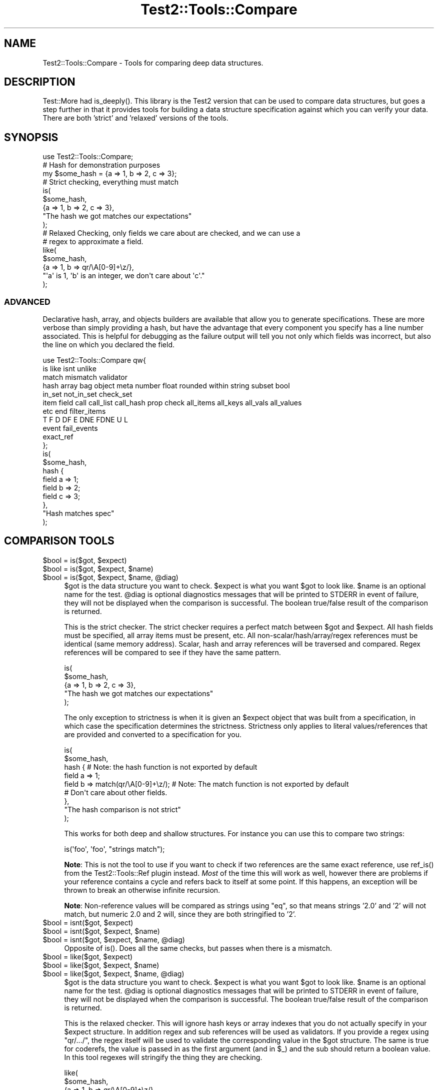 .\" -*- mode: troff; coding: utf-8 -*-
.\" Automatically generated by Pod::Man 5.01 (Pod::Simple 3.43)
.\"
.\" Standard preamble:
.\" ========================================================================
.de Sp \" Vertical space (when we can't use .PP)
.if t .sp .5v
.if n .sp
..
.de Vb \" Begin verbatim text
.ft CW
.nf
.ne \\$1
..
.de Ve \" End verbatim text
.ft R
.fi
..
.\" \*(C` and \*(C' are quotes in nroff, nothing in troff, for use with C<>.
.ie n \{\
.    ds C` ""
.    ds C' ""
'br\}
.el\{\
.    ds C`
.    ds C'
'br\}
.\"
.\" Escape single quotes in literal strings from groff's Unicode transform.
.ie \n(.g .ds Aq \(aq
.el       .ds Aq '
.\"
.\" If the F register is >0, we'll generate index entries on stderr for
.\" titles (.TH), headers (.SH), subsections (.SS), items (.Ip), and index
.\" entries marked with X<> in POD.  Of course, you'll have to process the
.\" output yourself in some meaningful fashion.
.\"
.\" Avoid warning from groff about undefined register 'F'.
.de IX
..
.nr rF 0
.if \n(.g .if rF .nr rF 1
.if (\n(rF:(\n(.g==0)) \{\
.    if \nF \{\
.        de IX
.        tm Index:\\$1\t\\n%\t"\\$2"
..
.        if !\nF==2 \{\
.            nr % 0
.            nr F 2
.        \}
.    \}
.\}
.rr rF
.\" ========================================================================
.\"
.IX Title "Test2::Tools::Compare 3pm"
.TH Test2::Tools::Compare 3pm 2025-01-22 "perl v5.38.2" "User Contributed Perl Documentation"
.\" For nroff, turn off justification.  Always turn off hyphenation; it makes
.\" way too many mistakes in technical documents.
.if n .ad l
.nh
.SH NAME
Test2::Tools::Compare \- Tools for comparing deep data structures.
.SH DESCRIPTION
.IX Header "DESCRIPTION"
Test::More had \f(CWis_deeply()\fR. This library is the Test2 version that can
be used to compare data structures, but goes a step further in that it provides
tools for building a data structure specification against which you can verify
your data. There are both 'strict' and 'relaxed' versions of the tools.
.SH SYNOPSIS
.IX Header "SYNOPSIS"
.Vb 1
\&    use Test2::Tools::Compare;
\&
\&    # Hash for demonstration purposes
\&    my $some_hash = {a => 1, b => 2, c => 3};
\&
\&    # Strict checking, everything must match
\&    is(
\&        $some_hash,
\&        {a => 1, b => 2, c => 3},
\&        "The hash we got matches our expectations"
\&    );
\&
\&    # Relaxed Checking, only fields we care about are checked, and we can use a
\&    # regex to approximate a field.
\&    like(
\&        $some_hash,
\&        {a => 1, b => qr/\eA[0\-9]+\ez/},
\&        "\*(Aqa\*(Aq is 1, \*(Aqb\*(Aq is an integer, we don\*(Aqt care about \*(Aqc\*(Aq."
\&    );
.Ve
.SS ADVANCED
.IX Subsection "ADVANCED"
Declarative hash, array, and objects builders are available that allow you to
generate specifications. These are more verbose than simply providing a hash,
but have the advantage that every component you specify has a line number
associated. This is helpful for debugging as the failure output will tell you
not only which fields was incorrect, but also the line on which you declared
the field.
.PP
.Vb 11
\&    use Test2::Tools::Compare qw{
\&        is like isnt unlike
\&        match mismatch validator
\&        hash array bag object meta number float rounded within string subset bool
\&        in_set not_in_set check_set
\&        item field call call_list call_hash prop check all_items all_keys all_vals all_values
\&        etc end filter_items
\&        T F D DF E DNE FDNE U L
\&        event fail_events
\&        exact_ref
\&    };
\&
\&    is(
\&        $some_hash,
\&        hash {
\&            field a => 1;
\&            field b => 2;
\&            field c => 3;
\&        },
\&        "Hash matches spec"
\&    );
.Ve
.SH "COMPARISON TOOLS"
.IX Header "COMPARISON TOOLS"
.ie n .IP "$bool = is($got, $expect)" 4
.el .IP "\f(CW$bool\fR = is($got, \f(CW$expect\fR)" 4
.IX Item "$bool = is($got, $expect)"
.PD 0
.ie n .IP "$bool = is($got, $expect, $name)" 4
.el .IP "\f(CW$bool\fR = is($got, \f(CW$expect\fR, \f(CW$name\fR)" 4
.IX Item "$bool = is($got, $expect, $name)"
.ie n .IP "$bool = is($got, $expect, $name, @diag)" 4
.el .IP "\f(CW$bool\fR = is($got, \f(CW$expect\fR, \f(CW$name\fR, \f(CW@diag\fR)" 4
.IX Item "$bool = is($got, $expect, $name, @diag)"
.PD
\&\f(CW$got\fR is the data structure you want to check. \f(CW$expect\fR is what you want
\&\f(CW$got\fR to look like. \f(CW$name\fR is an optional name for the test. \f(CW@diag\fR is
optional diagnostics messages that will be printed to STDERR in event of
failure, they will not be displayed when the comparison is successful. The
boolean true/false result of the comparison is returned.
.Sp
This is the strict checker. The strict checker requires a perfect match between
\&\f(CW$got\fR and \f(CW$expect\fR. All hash fields must be specified, all array items must
be present, etc. All non\-scalar/hash/array/regex references must be identical
(same memory address). Scalar, hash and array references will be traversed and
compared. Regex references will be compared to see if they have the same
pattern.
.Sp
.Vb 5
\&    is(
\&        $some_hash,
\&        {a => 1, b => 2, c => 3},
\&        "The hash we got matches our expectations"
\&    );
.Ve
.Sp
The only exception to strictness is when it is given an \f(CW$expect\fR object that
was built from a specification, in which case the specification determines the
strictness. Strictness only applies to literal values/references that are
provided and converted to a specification for you.
.Sp
.Vb 9
\&    is(
\&        $some_hash,
\&        hash {    # Note: the hash function is not exported by default
\&            field a => 1;
\&            field b => match(qr/\eA[0\-9]+\ez/);    # Note: The match function is not exported by default
\&            # Don\*(Aqt care about other fields.
\&        },
\&        "The hash comparison is not strict"
\&    );
.Ve
.Sp
This works for both deep and shallow structures. For instance you can use this
to compare two strings:
.Sp
.Vb 1
\&    is(\*(Aqfoo\*(Aq, \*(Aqfoo\*(Aq, "strings match");
.Ve
.Sp
\&\fBNote\fR: This is not the tool to use if you want to check if two references are
the same exact reference, use \f(CWref_is()\fR from the
Test2::Tools::Ref plugin instead. \fIMost\fR of the time this will
work as well, however there are problems if your reference contains a cycle and
refers back to itself at some point. If this happens, an exception will be
thrown to break an otherwise infinite recursion.
.Sp
\&\fBNote\fR: Non-reference values will be compared as strings using \f(CW\*(C`eq\*(C'\fR, so that
means strings '2.0' and '2' will not match, but numeric 2.0 and 2 will, since
they are both stringified to '2'.
.ie n .IP "$bool = isnt($got, $expect)" 4
.el .IP "\f(CW$bool\fR = isnt($got, \f(CW$expect\fR)" 4
.IX Item "$bool = isnt($got, $expect)"
.PD 0
.ie n .IP "$bool = isnt($got, $expect, $name)" 4
.el .IP "\f(CW$bool\fR = isnt($got, \f(CW$expect\fR, \f(CW$name\fR)" 4
.IX Item "$bool = isnt($got, $expect, $name)"
.ie n .IP "$bool = isnt($got, $expect, $name, @diag)" 4
.el .IP "\f(CW$bool\fR = isnt($got, \f(CW$expect\fR, \f(CW$name\fR, \f(CW@diag\fR)" 4
.IX Item "$bool = isnt($got, $expect, $name, @diag)"
.PD
Opposite of \f(CWis()\fR. Does all the same checks, but passes when there is a
mismatch.
.ie n .IP "$bool = like($got, $expect)" 4
.el .IP "\f(CW$bool\fR = like($got, \f(CW$expect\fR)" 4
.IX Item "$bool = like($got, $expect)"
.PD 0
.ie n .IP "$bool = like($got, $expect, $name)" 4
.el .IP "\f(CW$bool\fR = like($got, \f(CW$expect\fR, \f(CW$name\fR)" 4
.IX Item "$bool = like($got, $expect, $name)"
.ie n .IP "$bool = like($got, $expect, $name, @diag)" 4
.el .IP "\f(CW$bool\fR = like($got, \f(CW$expect\fR, \f(CW$name\fR, \f(CW@diag\fR)" 4
.IX Item "$bool = like($got, $expect, $name, @diag)"
.PD
\&\f(CW$got\fR is the data structure you want to check. \f(CW$expect\fR is what you want
\&\f(CW$got\fR to look like. \f(CW$name\fR is an optional name for the test. \f(CW@diag\fR is
optional diagnostics messages that will be printed to STDERR in event of
failure, they will not be displayed when the comparison is successful. The
boolean true/false result of the comparison is returned.
.Sp
This is the relaxed checker. This will ignore hash keys or array indexes that
you do not actually specify in your \f(CW$expect\fR structure. In addition regex and
sub references will be used as validators. If you provide a regex using
\&\f(CW\*(C`qr/.../\*(C'\fR, the regex itself will be used to validate the corresponding value
in the \f(CW$got\fR structure. The same is true for coderefs, the value is passed in
as the first argument (and in \f(CW$_\fR) and the sub should return a boolean value.
In this tool regexes will stringify the thing they are checking.
.Sp
.Vb 5
\&    like(
\&        $some_hash,
\&        {a => 1, b => qr/\eA[0\-9]+\ez/},
\&        "\*(Aqa\*(Aq is 1, \*(Aqb\*(Aq is an integer, we don\*(Aqt care about other fields"
\&    );
.Ve
.Sp
This works for both deep and shallow structures. For instance you can use this
to compare two strings:
.Sp
.Vb 1
\&    like(\*(Aqfoo bar\*(Aq, qr/^foo/, "string matches the pattern");
.Ve
.ie n .IP "$bool = unlike($got, $expect)" 4
.el .IP "\f(CW$bool\fR = unlike($got, \f(CW$expect\fR)" 4
.IX Item "$bool = unlike($got, $expect)"
.PD 0
.ie n .IP "$bool = unlike($got, $expect, $name)" 4
.el .IP "\f(CW$bool\fR = unlike($got, \f(CW$expect\fR, \f(CW$name\fR)" 4
.IX Item "$bool = unlike($got, $expect, $name)"
.ie n .IP "$bool = unlike($got, $expect, $name, @diag)" 4
.el .IP "\f(CW$bool\fR = unlike($got, \f(CW$expect\fR, \f(CW$name\fR, \f(CW@diag\fR)" 4
.IX Item "$bool = unlike($got, $expect, $name, @diag)"
.PD
Opposite of \f(CWlike()\fR. Does all the same checks, but passes when there is a
mismatch.
.PP
The \f(CWis()\fR, \f(CWisnt()\fR, \f(CWlike()\fR, and \f(CWunlike()\fR functions can be made
to dump \f(CW$got\fR using Data::Dumper when tests fail by setting the
\&\f(CW\*(C`T2_AUTO_DUMP\*(C'\fR environment variable to "1". (Alternatively, \f(CW\*(C`T2_AUTO_DUMP\*(C'\fR
can be set to the name of a Perl module providing a compatible \f(CWDump()\fR
method.) The \f(CW\*(C`T2_AUTO_DEPARSE\*(C'\fR environment variable can be used to
enable Data::Dumper's deparsing of coderefs.
.SS "QUICK CHECKS"
.IX Subsection "QUICK CHECKS"
\&\fBNote: None of these are exported by default. You need to request them.\fR
.PP
Quick checks are a way to quickly generate a common value specification. These
can be used in structures passed into \f(CW\*(C`is\*(C'\fR and \f(CW\*(C`like\*(C'\fR through the \f(CW$expect\fR
argument.
.PP
Example:
.PP
.Vb 1
\&    is($foo, T(), \*(Aq$foo has a true value\*(Aq);
.Ve
.ie n .IP "$check = T()" 4
.el .IP "\f(CW$check\fR = T()" 4
.IX Item "$check = T()"
This verifies that the value in the corresponding \f(CW$got\fR structure is
true, any true value will do.
.Sp
.Vb 1
\&    is($foo, T(), \*(Aq$foo has a true value\*(Aq);
\&
\&    is(
\&        { a => \*(Aqxxx\*(Aq },
\&        { a => T() },
\&        "The \*(Aqa\*(Aq key is true"
\&    );
.Ve
.ie n .IP "$check = F()" 4
.el .IP "\f(CW$check\fR = F()" 4
.IX Item "$check = F()"
This verifies that the value in the corresponding \f(CW$got\fR structure is
false, any false value will do, \fBbut the value must exist\fR.
.Sp
.Vb 1
\&    is($foo, F(), \*(Aq$foo has a false value\*(Aq);
\&
\&    is(
\&        { a => 0 },
\&        { a => F() },
\&        "The \*(Aqa\*(Aq key is false"
\&    );
.Ve
.Sp
It is important to note that a nonexistent value does not count as false. This
check will generate a failing test result:
.Sp
.Vb 5
\&    is(
\&        { a => 1 },
\&        { a => 1, b => F() },
\&        "The \*(Aqb\*(Aq key is false"
\&    );
.Ve
.Sp
This will produce the following output:
.Sp
.Vb 8
\&    not ok 1 \- The b key is false
\&    # Failed test "The \*(Aqb\*(Aq key is false"
\&    # at some_file.t line 10.
\&    # +\-\-\-\-\-\-+\-\-\-\-\-\-\-\-\-\-\-\-\-\-\-\-\-\-+\-\-\-\-\-\-\-+\-\-\-\-\-\-\-\-\-+
\&    # | PATH | GOT              | OP    | CHECK   |
\&    # +\-\-\-\-\-\-+\-\-\-\-\-\-\-\-\-\-\-\-\-\-\-\-\-\-+\-\-\-\-\-\-\-+\-\-\-\-\-\-\-\-\-+
\&    # | {b}  | <DOES NOT EXIST> | FALSE | FALSE() |
\&    # +\-\-\-\-\-\-+\-\-\-\-\-\-\-\-\-\-\-\-\-\-\-\-\-\-+\-\-\-\-\-\-\-+\-\-\-\-\-\-\-\-\-+
.Ve
.Sp
In Perl, you can have behavior that is different for a missing key vs. a false
key, so it was decided not to count a completely absent value as false.
See the \f(CWDNE()\fR shortcut below for checking that a field is missing.
.Sp
If you want to check for false and/or DNE use the \f(CWFDNE()\fR check.
.ie n .IP "$check = D()" 4
.el .IP "\f(CW$check\fR = D()" 4
.IX Item "$check = D()"
This is to verify that the value in the \f(CW$got\fR structure is defined. Any value
other than \f(CW\*(C`undef\*(C'\fR will pass.
.Sp
This will pass:
.Sp
.Vb 1
\&    is(\*(Aqfoo\*(Aq, D(), \*(Aqfoo is defined\*(Aq);
.Ve
.Sp
This will fail:
.Sp
.Vb 1
\&    is(undef, D(), \*(Aqfoo is defined\*(Aq);
.Ve
.ie n .IP "$check = U()" 4
.el .IP "\f(CW$check\fR = U()" 4
.IX Item "$check = U()"
This is to verify that the value in the \f(CW$got\fR structure is undefined.
.Sp
This will pass:
.Sp
.Vb 1
\&    is(undef, U(), \*(Aqnot defined\*(Aq);
.Ve
.Sp
This will fail:
.Sp
.Vb 1
\&    is(\*(Aqfoo\*(Aq, U(), \*(Aqnot defined\*(Aq);
.Ve
.ie n .IP "$check = \fBDF()\fR" 4
.el .IP "\f(CW$check\fR = \fBDF()\fR" 4
.IX Item "$check = DF()"
This is to verify that the value in the \f(CW$got\fR structure is defined but false.
Any false value other than \f(CW\*(C`undef\*(C'\fR will pass.
.Sp
This will pass:
.Sp
.Vb 1
\&    is(0, DF(), \*(Aqfoo is defined but false\*(Aq);
.Ve
.Sp
These will fail:
.Sp
.Vb 2
\&    is(undef, DF(), \*(Aqfoo is defined but false\*(Aq);
\&    is(1, DF(), \*(Aqfoo is defined but false\*(Aq);
.Ve
.ie n .IP "$check = E()" 4
.el .IP "\f(CW$check\fR = E()" 4
.IX Item "$check = E()"
This can be used to check that a value exists. This is useful to check that an
array has more values, or to check that a key exists in a hash, even if the
value is undefined.
.Sp
These pass:
.Sp
.Vb 2
\&    is([\*(Aqa\*(Aq, \*(Aqb\*(Aq, undef], [\*(Aqa\*(Aq, \*(Aqb\*(Aq, E()], "There is a third item in the array");
\&    is({a => 1, b => 2}, {a => 1, b => E()}, "The \*(Aqb\*(Aq key exists in the hash");
.Ve
.Sp
These will fail:
.Sp
.Vb 2
\&    is([\*(Aqa\*(Aq, \*(Aqb\*(Aq], [\*(Aqa\*(Aq, \*(Aqb\*(Aq, E()], "Third item exists");
\&    is({a => 1}, {a => 1, b => E()}, "\*(Aqb\*(Aq key exists");
.Ve
.ie n .IP "$check = \fBDNE()\fR" 4
.el .IP "\f(CW$check\fR = \fBDNE()\fR" 4
.IX Item "$check = DNE()"
This can be used to check that no value exists. This is useful to check the end
bound of an array, or to check that a key does not exist in a hash.
.Sp
These pass:
.Sp
.Vb 2
\&    is([\*(Aqa\*(Aq, \*(Aqb\*(Aq], [\*(Aqa\*(Aq, \*(Aqb\*(Aq, DNE()], "There is no third item in the array");
\&    is({a => 1}, {a => 1, b => DNE()}, "The \*(Aqb\*(Aq key does not exist in the hash");
.Ve
.Sp
These will fail:
.Sp
.Vb 2
\&    is([\*(Aqa\*(Aq, \*(Aqb\*(Aq, \*(Aqc\*(Aq], [\*(Aqa\*(Aq, \*(Aqb\*(Aq, DNE()], "No third item");
\&    is({a => 1, b => 2}, {a => 1, b => DNE()}, "No \*(Aqb\*(Aq key");
.Ve
.ie n .IP "$check = \fBFDNE()\fR" 4
.el .IP "\f(CW$check\fR = \fBFDNE()\fR" 4
.IX Item "$check = FDNE()"
This is a combination of \f(CWF()\fR and \f(CWDNE()\fR. This will pass for a false value,
or a nonexistent value.
.ie n .IP "$check = L()" 4
.el .IP "\f(CW$check\fR = L()" 4
.IX Item "$check = L()"
This is to verify that the value in the \f(CW$got\fR structure is defined and
has length.  Any value other than \f(CW\*(C`undef\*(C'\fR or the empty string will pass
(including references).
.Sp
These will pass:
.Sp
.Vb 2
\&    is(\*(Aqfoo\*(Aq, L(), \*(Aqvalue is defined and has length\*(Aq);
\&    is([],    L(), \*(Aqvalue is defined and has length\*(Aq);
.Ve
.Sp
These will fail:
.Sp
.Vb 2
\&    is(undef, L(), \*(Aqvalue is defined and has length\*(Aq);
\&    is(\*(Aq\*(Aq,    L(), \*(Aqvalue is defined and has length\*(Aq);
.Ve
.SS "VALUE SPECIFICATIONS"
.IX Subsection "VALUE SPECIFICATIONS"
\&\fBNote: None of these are exported by default. You need to request them.\fR
.ie n .IP "$check = string ""...""" 4
.el .IP "\f(CW$check\fR = string ""...""" 4
.IX Item "$check = string ""..."""
Verify that the value matches the given string using the \f(CW\*(C`eq\*(C'\fR operator.
.ie n .IP "$check = !string ""...""" 4
.el .IP "\f(CW$check\fR = !string ""...""" 4
.IX Item "$check = !string ""..."""
Verify that the value does not match the given string using the \f(CW\*(C`ne\*(C'\fR operator.
.ie n .IP "$check = number ...;" 4
.el .IP "\f(CW$check\fR = number ...;" 4
.IX Item "$check = number ...;"
Verify that the value matches the given number using the \f(CW\*(C`==\*(C'\fR operator.
.ie n .IP "$check = !number ...;" 4
.el .IP "\f(CW$check\fR = !number ...;" 4
.IX Item "$check = !number ...;"
Verify that the value does not match the given number using the \f(CW\*(C`!=\*(C'\fR operator.
.ie n .IP "$check = number_lt ...;" 4
.el .IP "\f(CW$check\fR = number_lt ...;" 4
.IX Item "$check = number_lt ...;"
.PD 0
.ie n .IP "$check = number_le ...;" 4
.el .IP "\f(CW$check\fR = number_le ...;" 4
.IX Item "$check = number_le ...;"
.ie n .IP "$check = number_ge ...;" 4
.el .IP "\f(CW$check\fR = number_ge ...;" 4
.IX Item "$check = number_ge ...;"
.ie n .IP "$check = number_gt ...;" 4
.el .IP "\f(CW$check\fR = number_gt ...;" 4
.IX Item "$check = number_gt ...;"
.PD
Verify that the value is less than, less than or equal to, greater than or
equal to, or greater than the given number.
.ie n .IP "$check = float ...;" 4
.el .IP "\f(CW$check\fR = float ...;" 4
.IX Item "$check = float ...;"
Verify that the value is approximately equal to the given number.
.Sp
If a 'precision' parameter is specified, both operands will be
rounded to 'precision' number of fractional decimal digits and
compared with \f(CW\*(C`eq\*(C'\fR.
.Sp
.Vb 1
\&  is($near_val, float($val, precision => 4), "Near 4 decimal digits");
.Ve
.Sp
Otherwise, the check will be made within a range of +/\- 'tolerance',
with a default 'tolerance' of 1e\-08.
.Sp
.Vb 1
\&  is( $near_val, float($val, tolerance => 0.01), "Almost there...");
.Ve
.Sp
See also \f(CW\*(C`within\*(C'\fR and \f(CW\*(C`rounded\*(C'\fR.
.ie n .IP "$check = !float ...;" 4
.el .IP "\f(CW$check\fR = !float ...;" 4
.IX Item "$check = !float ...;"
Verify that the value is not approximately equal to the given number.
.Sp
If a 'precision' parameter is specified, both operands will be
rounded to 'precision' number of fractional decimal digits and
compared with \f(CW\*(C`eq\*(C'\fR.
.Sp
Otherwise, the check will be made within a range of +/\- 'tolerance',
with a default 'tolerance' of 1e\-08.
.Sp
See also \f(CW\*(C`!within\*(C'\fR and \f(CW\*(C`!rounded\*(C'\fR.
.ie n .IP "$check = within($num, $tolerance);" 4
.el .IP "\f(CW$check\fR = within($num, \f(CW$tolerance\fR);" 4
.IX Item "$check = within($num, $tolerance);"
Verify that the value approximately matches the given number,
within a range of +/\- \f(CW$tolerance\fR.  Compared using the \f(CW\*(C`==\*(C'\fR operator.
.Sp
\&\f(CW$tolerance\fR is optional and defaults to 1e\-08.
.ie n .IP "$check = !within($num, $tolerance);" 4
.el .IP "\f(CW$check\fR = !within($num, \f(CW$tolerance\fR);" 4
.IX Item "$check = !within($num, $tolerance);"
Verify that the value does not approximately match the given number within a range of +/\- \f(CW$tolerance\fR.  Compared using the \f(CW\*(C`!=\*(C'\fR operator.
.Sp
\&\f(CW$tolerance\fR is optional and defaults to 1e\-08.
.ie n .IP "$check = rounded($num, $precision);" 4
.el .IP "\f(CW$check\fR = rounded($num, \f(CW$precision\fR);" 4
.IX Item "$check = rounded($num, $precision);"
Verify that the value approximately matches the given number, when both are rounded to \f(CW$precision\fR number of fractional digits. Compared using the \f(CW\*(C`eq\*(C'\fR operator.
.ie n .IP "$check = !rounded($num, $precision);" 4
.el .IP "\f(CW$check\fR = !rounded($num, \f(CW$precision\fR);" 4
.IX Item "$check = !rounded($num, $precision);"
Verify that the value does not approximately match the given number, when both are rounded to \f(CW$precision\fR number of fractional digits. Compared using the \f(CW\*(C`ne\*(C'\fR operator.
.ie n .IP "$check = bool ...;" 4
.el .IP "\f(CW$check\fR = bool ...;" 4
.IX Item "$check = bool ...;"
Verify the value has the same boolean value as the given argument (XNOR).
.ie n .IP "$check = !bool ...;" 4
.el .IP "\f(CW$check\fR = !bool ...;" 4
.IX Item "$check = !bool ...;"
Verify the value has a different boolean value from the given argument (XOR).
.ie n .IP "$check = check_isa ...;" 4
.el .IP "\f(CW$check\fR = check_isa ...;" 4
.IX Item "$check = check_isa ...;"
Verify the value is an instance of the given class name.
.ie n .IP "$check = !check_isa ...;" 4
.el .IP "\f(CW$check\fR = !check_isa ...;" 4
.IX Item "$check = !check_isa ...;"
Verify the value is not an instance of the given class name.
.ie n .IP "$check = match qr/.../" 4
.el .IP "\f(CW$check\fR = match qr/.../" 4
.IX Item "$check = match qr/.../"
.PD 0
.ie n .IP "$check = !mismatch qr/.../" 4
.el .IP "\f(CW$check\fR = !mismatch qr/.../" 4
.IX Item "$check = !mismatch qr/.../"
.PD
Verify that the value matches the regex pattern. This form of pattern check
will \fBNOT\fR stringify references being checked.
.Sp
\&\fBNote:\fR \f(CW\*(C`!mismatch()\*(C'\fR is documented for completion, please do not use it.
.ie n .IP "$check = !match qr/.../" 4
.el .IP "\f(CW$check\fR = !match qr/.../" 4
.IX Item "$check = !match qr/.../"
.PD 0
.ie n .IP "$check = mismatch qr/.../" 4
.el .IP "\f(CW$check\fR = mismatch qr/.../" 4
.IX Item "$check = mismatch qr/.../"
.PD
Verify that the value does not match the regex pattern. This form of pattern
check will \fBNOT\fR stringify references being checked.
.Sp
\&\fBNote:\fR \f(CWmismatch()\fR was created before overloading of \f(CW\*(C`!\*(C'\fR for \f(CWmatch()\fR
was a thing.
.ie n .IP "$check = validator(sub{ ... })" 4
.el .IP "\f(CW$check\fR = validator(sub{ ... })" 4
.IX Item "$check = validator(sub{ ... })"
.PD 0
.ie n .IP "$check = validator($NAME => sub{ ... })" 4
.el .IP "\f(CW$check\fR = validator($NAME => sub{ ... })" 4
.IX Item "$check = validator($NAME => sub{ ... })"
.ie n .IP "$check = validator($OP, $NAME, sub{ ... })" 4
.el .IP "\f(CW$check\fR = validator($OP, \f(CW$NAME\fR, sub{ ... })" 4
.IX Item "$check = validator($OP, $NAME, sub{ ... })"
.PD
The coderef is the only required argument. The coderef should check that the
value is what you expect and return a boolean true or false. Optionally,
you can specify a name and operator that are used in diagnostics. They are also
provided to the sub itself as named parameters.
.Sp
Check the value using this sub. The sub gets the value in \f(CW$_\fR, and it
receives the value and several other items as named parameters.
.Sp
.Vb 2
\&    my $check = validator(sub {
\&        my %params = @_;
\&
\&        # These both work:
\&        my $got = $_;
\&        my $got = $params{got};
\&
\&        # Check if a value exists at all
\&        my $exists = $params{exists}
\&
\&        # What $OP (if any) did we specify when creating the validator
\&        my $operator = $params{operator};
\&
\&        # What name (if any) did we specify when creating the validator
\&        my $name = $params{name};
\&
\&        ...
\&
\&        return $bool;
\&    }
.Ve
.ie n .IP "$check = exact_ref($ref)" 4
.el .IP "\f(CW$check\fR = exact_ref($ref)" 4
.IX Item "$check = exact_ref($ref)"
Check that the value is exactly the same reference as the one provided.
.SS "SET BUILDERS"
.IX Subsection "SET BUILDERS"
\&\fBNote: None of these are exported by default. You need to request them.\fR
.ie n .IP "my $check = check_set($check1, $check2, ...)" 4
.el .IP "my \f(CW$check\fR = check_set($check1, \f(CW$check2\fR, ...)" 4
.IX Item "my $check = check_set($check1, $check2, ...)"
Check that the value matches ALL of the specified checks.
.ie n .IP "my $check = in_set($check1, $check2, ...)" 4
.el .IP "my \f(CW$check\fR = in_set($check1, \f(CW$check2\fR, ...)" 4
.IX Item "my $check = in_set($check1, $check2, ...)"
Check that the value matches ONE OR MORE of the specified checks.
.ie n .IP "not_in_set($check1, $check2, ...)" 4
.el .IP "not_in_set($check1, \f(CW$check2\fR, ...)" 4
.IX Item "not_in_set($check1, $check2, ...)"
Check that the value DOES NOT match ANY of the specified checks.
.ie n .IP "check $thing" 4
.el .IP "check \f(CW$thing\fR" 4
.IX Item "check $thing"
Check that the value matches the specified thing.
.SS "HASH BUILDER"
.IX Subsection "HASH BUILDER"
\&\fBNote: None of these are exported by default. You need to request them.\fR
.PP
.Vb 3
\&    $check = hash {
\&        field foo => 1;
\&        field bar => 2;
\&
\&        # Ensure the \*(Aqbaz\*(Aq keys does not even exist in the hash.
\&        field baz => DNE();
\&
\&        # Ensure the key exists, but is set to undef
\&        field bat => undef;
\&
\&        # Any check can be used
\&        field boo => $check;
\&
\&        # Set checks that apply to all keys or values. Can be done multiple
\&        # times, and each call can define multiple checks, all will be run.
\&        all_vals match qr/a/, match qr/b/;    # All values must have an \*(Aqa\*(Aq and a \*(Aqb\*(Aq
\&        all_keys match qr/x/;                 # All keys must have an \*(Aqx\*(Aq
\&
\&        ...
\&
\&        end(); # optional, enforces that no other keys are present.
\&    };
.Ve
.ie n .IP "$check = hash { ... }" 4
.el .IP "\f(CW$check\fR = hash { ... }" 4
.IX Item "$check = hash { ... }"
This is used to define a hash check.
.ie n .IP "field $NAME => $VAL" 4
.el .IP "field \f(CW$NAME\fR => \f(CW$VAL\fR" 4
.IX Item "field $NAME => $VAL"
.PD 0
.ie n .IP "field $NAME => $CHECK" 4
.el .IP "field \f(CW$NAME\fR => \f(CW$CHECK\fR" 4
.IX Item "field $NAME => $CHECK"
.PD
Specify a field check. This will check the hash key specified by \f(CW$NAME\fR and
ensure it matches the value in \f(CW$VAL\fR. You can put any valid check in \f(CW$VAL\fR,
such as the result of another call to \f(CW\*(C`array { ... }\*(C'\fR, \f(CWDNE()\fR, etc.
.Sp
\&\fBNote:\fR This function can only be used inside a hash builder sub, and must be
called in void context.
.ie n .IP "all_keys($CHECK1, $CHECK2, ...)" 4
.el .IP "all_keys($CHECK1, \f(CW$CHECK2\fR, ...)" 4
.IX Item "all_keys($CHECK1, $CHECK2, ...)"
Add checks that apply to all keys. You can put this anywhere in the hash
block, and can call it any number of times with any number of arguments.
.ie n .IP "all_vals($CHECK1, $CHECK2, ...)" 4
.el .IP "all_vals($CHECK1, \f(CW$CHECK2\fR, ...)" 4
.IX Item "all_vals($CHECK1, $CHECK2, ...)"
.PD 0
.ie n .IP "all_values($CHECK1, $CHECK2, ...)" 4
.el .IP "all_values($CHECK1, \f(CW$CHECK2\fR, ...)" 4
.IX Item "all_values($CHECK1, $CHECK2, ...)"
.PD
Add checks that apply to all values. You can put this anywhere in the hash
block, and can call it any number of times with any number of arguments.
.IP \fBend()\fR 4
.IX Item "end()"
Enforce that no keys are found in the hash other than those specified. This is
essentially the \f(CW\*(C`use strict\*(C'\fR of a hash check. This can be used anywhere in the
hash builder, though typically it is placed at the end.
.IP \fBetc()\fR 4
.IX Item "etc()"
Ignore any extra keys found in the hash. This is the opposite of \f(CWend()\fR.
This can be used anywhere in the hash builder, though typically it is placed at
the end.
.IP \fBDNE()\fR 4
.IX Item "DNE()"
This is a handy check that can be used with \f(CWfield()\fR to ensure that a field
(D)oes (N)ot (E)xist.
.Sp
.Vb 1
\&    field foo => DNE();
.Ve
.SS "ARRAY BUILDER"
.IX Subsection "ARRAY BUILDER"
\&\fBNote: None of these are exported by default. You need to request them.\fR
.PP
.Vb 3
\&    $check = array {
\&        # Uses the next index, in this case index 0;
\&        item \*(Aqa\*(Aq;
\&
\&        # Gets index 1 automatically
\&        item \*(Aqb\*(Aq;
\&
\&        # Specify the index
\&        item 2 => \*(Aqc\*(Aq;
\&
\&        # We skipped index 3, which means we don\*(Aqt care what it is.
\&        item 4 => \*(Aqe\*(Aq;
\&
\&        # Gets index 5.
\&        item \*(Aqf\*(Aq;
\&
\&        # Remove any REMAINING items that contain 0\-9.
\&        filter_items { grep {!m/[0\-9]/} @_ };
\&
\&        # Set checks that apply to all items. Can be done multiple times, and
\&        # each call can define multiple checks, all will be run.
\&        all_items match qr/a/, match qr/b/;
\&        all_items match qr/x/;
\&
\&        # Of the remaining items (after the filter is applied) the next one
\&        # (which is now index 6) should be \*(Aqg\*(Aq.
\&        item 6 => \*(Aqg\*(Aq;
\&
\&        item 7 => DNE; # Ensure index 7 does not exist.
\&
\&        end(); # Ensure no other indexes exist.
\&    };
.Ve
.ie n .IP "$check = array { ... }" 4
.el .IP "\f(CW$check\fR = array { ... }" 4
.IX Item "$check = array { ... }"
.PD 0
.ie n .IP "item $VAL" 4
.el .IP "item \f(CW$VAL\fR" 4
.IX Item "item $VAL"
.ie n .IP "item $CHECK" 4
.el .IP "item \f(CW$CHECK\fR" 4
.IX Item "item $CHECK"
.ie n .IP "item $IDX, $VAL" 4
.el .IP "item \f(CW$IDX\fR, \f(CW$VAL\fR" 4
.IX Item "item $IDX, $VAL"
.ie n .IP "item $IDX, $CHECK" 4
.el .IP "item \f(CW$IDX\fR, \f(CW$CHECK\fR" 4
.IX Item "item $IDX, $CHECK"
.PD
Add an expected item to the array. If \f(CW$IDX\fR is not specified it will
automatically calculate it based on the last item added. You can skip indexes,
which means you do not want them to be checked.
.Sp
You can provide any value to check in \f(CW$VAL\fR, or you can provide any valid
check object.
.Sp
\&\fBNote:\fR Items MUST be added in order.
.Sp
\&\fBNote:\fR This function can only be used inside an array, bag or subset
builder sub, and must be called in void context.
.ie n .IP "filter_items { my @remaining = @_; ...; return @filtered }" 4
.el .IP "filter_items { my \f(CW@remaining\fR = \f(CW@_\fR; ...; return \f(CW@filtered\fR }" 4
.IX Item "filter_items { my @remaining = @_; ...; return @filtered }"
This function adds a filter, all items remaining in the array from the point
the filter is reached will be passed into the filter sub as arguments, the sub
should return only the items that should be checked.
.Sp
\&\fBNote:\fR This function can only be used inside an array builder sub, and must
be called in void context.
.ie n .IP "all_items($CHECK1, $CHECK2, ...)" 4
.el .IP "all_items($CHECK1, \f(CW$CHECK2\fR, ...)" 4
.IX Item "all_items($CHECK1, $CHECK2, ...)"
Add checks that apply to all items. You can put this anywhere in the array
block, and can call it any number of times with any number of arguments.
.IP \fBend()\fR 4
.IX Item "end()"
Enforce that there are no indexes after the last one specified. This will not
force checking of skipped indexes.
.IP \fBetc()\fR 4
.IX Item "etc()"
Ignore any extra items found in the array. This is the opposite of \f(CWend()\fR.
This can be used anywhere in the array builder, though typically it is placed
at the end.
.IP \fBDNE()\fR 4
.IX Item "DNE()"
This is a handy check that can be used with \f(CWitem()\fR to ensure that an index
(D)oes (N)ot (E)xist.
.Sp
.Vb 1
\&    item 5 => DNE();
.Ve
.SS "BAG BUILDER"
.IX Subsection "BAG BUILDER"
\&\fBNote: None of these are exported by default. You need to request them.\fR
.PP
.Vb 3
\&    $check = bag {
\&        item \*(Aqa\*(Aq;
\&        item \*(Aqb\*(Aq;
\&
\&        end(); # Ensure no other elements exist.
\&    };
.Ve
.PP
A bag is like an array, but we don't care about the order of the
items. In the example, \f(CW$check\fR would match both \f(CW\*(C`[\*(Aqa\*(Aq,\*(Aqb\*(Aq]\*(C'\fR and
\&\f(CW\*(C`[\*(Aqb\*(Aq,\*(Aqa\*(Aq]\*(C'\fR.
.ie n .IP "$check = bag { ... }" 4
.el .IP "\f(CW$check\fR = bag { ... }" 4
.IX Item "$check = bag { ... }"
.PD 0
.ie n .IP "item $VAL" 4
.el .IP "item \f(CW$VAL\fR" 4
.IX Item "item $VAL"
.ie n .IP "item $CHECK" 4
.el .IP "item \f(CW$CHECK\fR" 4
.IX Item "item $CHECK"
.PD
Add an expected item to the bag.
.Sp
You can provide any value to check in \f(CW$VAL\fR, or you can provide any valid
check object.
.Sp
\&\fBNote:\fR This function can only be used inside an array, bag or subset
builder sub, and must be called in void context.
.ie n .IP "all_items($CHECK1, $CHECK2, ...)" 4
.el .IP "all_items($CHECK1, \f(CW$CHECK2\fR, ...)" 4
.IX Item "all_items($CHECK1, $CHECK2, ...)"
Add checks that apply to all items. You can put this anywhere in the bag
block, and can call it any number of times with any number of arguments.
.IP \fBend()\fR 4
.IX Item "end()"
Enforce that there are no more items after the last one specified.
.IP \fBetc()\fR 4
.IX Item "etc()"
Ignore any extra items found in the array. This is the opposite of \f(CWend()\fR.
This can be used anywhere in the bag builder, though typically it is placed
at the end.
.SS "ORDERED SUBSET BUILDER"
.IX Subsection "ORDERED SUBSET BUILDER"
\&\fBNote: None of these are exported by default. You need to request them.\fR
.PP
.Vb 4
\&    $check = subset {
\&        item \*(Aqa\*(Aq;
\&        item \*(Aqb\*(Aq;
\&        item \*(Aqc\*(Aq;
\&
\&        # Doesn\*(Aqt matter if the array has \*(Aqd\*(Aq, the check will skip past any
\&        # unknown items until it finds the next one in our subset.
\&
\&        item \*(Aqe\*(Aq;
\&        item \*(Aqf\*(Aq;
\&    };
.Ve
.ie n .IP "$check = subset { ... }" 4
.el .IP "\f(CW$check\fR = subset { ... }" 4
.IX Item "$check = subset { ... }"
.PD 0
.ie n .IP "item $VAL" 4
.el .IP "item \f(CW$VAL\fR" 4
.IX Item "item $VAL"
.ie n .IP "item $CHECK" 4
.el .IP "item \f(CW$CHECK\fR" 4
.IX Item "item $CHECK"
.PD
Add an expected item to the subset.
.Sp
You can provide any value to check in \f(CW$VAL\fR, or you can provide any valid
check object.
.Sp
\&\fBNote:\fR Items MUST be added in order.
.Sp
\&\fBNote:\fR This function can only be used inside an array, bag or subset
builder sub, and must be called in void context.
.SS "META BUILDER"
.IX Subsection "META BUILDER"
\&\fBNote: None of these are exported by default. You need to request them.\fR
.PP
.Vb 7
\&    my $check = meta {
\&        prop blessed => \*(AqMy::Module\*(Aq; # Ensure value is blessed as our package
\&        prop reftype => \*(AqHASH\*(Aq;       # Ensure value is a blessed hash
\&        prop isa     => \*(AqMy::Base\*(Aq;   # Ensure value is an instance of our class
\&        prop size    => 4;            # Check the number of hash keys
\&        prop this    => ...;          # Check the item itself
\&    };
.Ve
.IP "meta { ... }" 4
.IX Item "meta { ... }"
.PD 0
.IP "meta_check { ... }" 4
.IX Item "meta_check { ... }"
.PD
Build a meta check. If you are using Moose then the \f(CWmeta()\fR function would
conflict with the one exported by Moose, in such cases \f(CWmeta_check()\fR is
available. Neither is exported by default.
.ie n .IP "prop $NAME => $VAL" 4
.el .IP "prop \f(CW$NAME\fR => \f(CW$VAL\fR" 4
.IX Item "prop $NAME => $VAL"
.PD 0
.ie n .IP "prop $NAME => $CHECK" 4
.el .IP "prop \f(CW$NAME\fR => \f(CW$CHECK\fR" 4
.IX Item "prop $NAME => $CHECK"
.PD
Check the property specified by \f(CW$name\fR against the value or check.
.Sp
Valid properties are:
.RS 4
.IP 'blessed' 4
.IX Item "'blessed'"
What package (if any) the thing is blessed as.
.IP 'reftype' 4
.IX Item "'reftype'"
Reference type (if any) the thing is.
.IP 'isa' 4
.IX Item "'isa'"
What class the thing is an instance of.
.IP 'this' 4
.IX Item "'this'"
The thing itself.
.IP 'size' 4
.IX Item "'size'"
For array references this returns the number of elements. For hashes this
returns the number of keys. For everything else this returns undef.
.RE
.RS 4
.RE
.SS "OBJECT BUILDER"
.IX Subsection "OBJECT BUILDER"
\&\fBNote: None of these are exported by default. You need to request them.\fR
.PP
.Vb 2
\&    my $check = object {
\&        call foo => 1; # Call the \*(Aqfoo\*(Aq method, check the result.
\&
\&        # Call the specified sub\-ref as a method on the object, check the
\&        # result. This is useful for wrapping methods that return multiple
\&        # values.
\&        call sub { [ shift\->get_list ] } => [...];
\&
\&        # This can be used to ensure a method does not exist.
\&        call nope => DNE();
\&
\&        # Check the hash key \*(Aqfoo\*(Aq of the underlying reference, this only works
\&        # on blessed hashes.
\&        field foo => 1;
\&
\&        # Check the value of index 4 on the underlying reference, this only
\&        # works on blessed arrays.
\&        item 4 => \*(Aqfoo\*(Aq;
\&
\&        # Check the meta\-property \*(Aqblessed\*(Aq of the object.
\&        prop blessed => \*(AqMy::Module\*(Aq;
\&
\&        # Check if the object is an instance of the specified class.
\&        prop isa => \*(AqMy::Base\*(Aq;
\&
\&        # Ensure only the specified hash keys or array indexes are present in
\&        # the underlying hash. Has no effect on meta\-property checks or method
\&        # checks.
\&        end();
\&    };
.Ve
.ie n .IP "$check = object { ... }" 4
.el .IP "\f(CW$check\fR = object { ... }" 4
.IX Item "$check = object { ... }"
Specify an object check for use in comparisons.
.ie n .IP "call $METHOD_NAME => $RESULT" 4
.el .IP "call \f(CW$METHOD_NAME\fR => \f(CW$RESULT\fR" 4
.IX Item "call $METHOD_NAME => $RESULT"
.PD 0
.ie n .IP "call $METHOD_NAME => $CHECK" 4
.el .IP "call \f(CW$METHOD_NAME\fR => \f(CW$CHECK\fR" 4
.IX Item "call $METHOD_NAME => $CHECK"
.ie n .IP "call [$METHOD_NAME, @METHOD_ARGS] => $RESULT" 4
.el .IP "call [$METHOD_NAME, \f(CW@METHOD_ARGS\fR] => \f(CW$RESULT\fR" 4
.IX Item "call [$METHOD_NAME, @METHOD_ARGS] => $RESULT"
.ie n .IP "call [$METHOD_NAME, @METHOD_ARGS] => $CHECK" 4
.el .IP "call [$METHOD_NAME, \f(CW@METHOD_ARGS\fR] => \f(CW$CHECK\fR" 4
.IX Item "call [$METHOD_NAME, @METHOD_ARGS] => $CHECK"
.ie n .IP "call sub { ... }, $RESULT" 4
.el .IP "call sub { ... }, \f(CW$RESULT\fR" 4
.IX Item "call sub { ... }, $RESULT"
.ie n .IP "call sub { ... }, $CHECK" 4
.el .IP "call sub { ... }, \f(CW$CHECK\fR" 4
.IX Item "call sub { ... }, $CHECK"
.PD
Call the specified method (or coderef) and verify the result. If you
pass an arrayref, the first element must be the method name, the
others are the arguments it will be called with.
.Sp
The coderef form is useful if you need to do something more complex.
.Sp
.Vb 4
\&    my $ref = sub {
\&      local $SOME::GLOBAL::THING = 3;
\&      return [shift\->get_values_for(\*(Aqthing\*(Aq)];
\&    };
\&
\&    call $ref => ...;
.Ve
.ie n .IP "call_list $METHOD_NAME => $RESULT" 4
.el .IP "call_list \f(CW$METHOD_NAME\fR => \f(CW$RESULT\fR" 4
.IX Item "call_list $METHOD_NAME => $RESULT"
.PD 0
.ie n .IP "call_list $METHOD_NAME => $CHECK" 4
.el .IP "call_list \f(CW$METHOD_NAME\fR => \f(CW$CHECK\fR" 4
.IX Item "call_list $METHOD_NAME => $CHECK"
.ie n .IP "call_list [$METHOD_NAME, @METHOD_ARGS] => $RESULT" 4
.el .IP "call_list [$METHOD_NAME, \f(CW@METHOD_ARGS\fR] => \f(CW$RESULT\fR" 4
.IX Item "call_list [$METHOD_NAME, @METHOD_ARGS] => $RESULT"
.ie n .IP "call_list [$METHOD_NAME, @METHOD_ARGS] => $CHECK" 4
.el .IP "call_list [$METHOD_NAME, \f(CW@METHOD_ARGS\fR] => \f(CW$CHECK\fR" 4
.IX Item "call_list [$METHOD_NAME, @METHOD_ARGS] => $CHECK"
.ie n .IP "call_list sub { ... }, $RESULT" 4
.el .IP "call_list sub { ... }, \f(CW$RESULT\fR" 4
.IX Item "call_list sub { ... }, $RESULT"
.ie n .IP "call_list sub { ... }, $CHECK" 4
.el .IP "call_list sub { ... }, \f(CW$CHECK\fR" 4
.IX Item "call_list sub { ... }, $CHECK"
.PD
Same as \f(CW\*(C`call\*(C'\fR, but the method is invoked in list context, and the
result is always an arrayref.
.Sp
.Vb 1
\&    call_list get_items => [ ... ];
.Ve
.ie n .IP "call_hash $METHOD_NAME => $RESULT" 4
.el .IP "call_hash \f(CW$METHOD_NAME\fR => \f(CW$RESULT\fR" 4
.IX Item "call_hash $METHOD_NAME => $RESULT"
.PD 0
.ie n .IP "call_hash $METHOD_NAME => $CHECK" 4
.el .IP "call_hash \f(CW$METHOD_NAME\fR => \f(CW$CHECK\fR" 4
.IX Item "call_hash $METHOD_NAME => $CHECK"
.ie n .IP "call_hash [$METHOD_NAME, @METHOD_ARGS] => $RESULT" 4
.el .IP "call_hash [$METHOD_NAME, \f(CW@METHOD_ARGS\fR] => \f(CW$RESULT\fR" 4
.IX Item "call_hash [$METHOD_NAME, @METHOD_ARGS] => $RESULT"
.ie n .IP "call_hash [$METHOD_NAME, @METHOD_ARGS] => $CHECK" 4
.el .IP "call_hash [$METHOD_NAME, \f(CW@METHOD_ARGS\fR] => \f(CW$CHECK\fR" 4
.IX Item "call_hash [$METHOD_NAME, @METHOD_ARGS] => $CHECK"
.ie n .IP "call_hash sub { ... }, $RESULT" 4
.el .IP "call_hash sub { ... }, \f(CW$RESULT\fR" 4
.IX Item "call_hash sub { ... }, $RESULT"
.ie n .IP "call_hash sub { ... }, $CHECK" 4
.el .IP "call_hash sub { ... }, \f(CW$CHECK\fR" 4
.IX Item "call_hash sub { ... }, $CHECK"
.PD
Same as \f(CW\*(C`call\*(C'\fR, but the method is invoked in list context, and the
result is always a hashref. This will warn if the method returns an
odd number of values.
.Sp
.Vb 1
\&    call_hash get_items => { ... };
.Ve
.ie n .IP "field $NAME => $VAL" 4
.el .IP "field \f(CW$NAME\fR => \f(CW$VAL\fR" 4
.IX Item "field $NAME => $VAL"
Works just like it does for hash checks.
.ie n .IP "item $VAL" 4
.el .IP "item \f(CW$VAL\fR" 4
.IX Item "item $VAL"
.PD 0
.ie n .IP "item $IDX, $VAL" 4
.el .IP "item \f(CW$IDX\fR, \f(CW$VAL\fR" 4
.IX Item "item $IDX, $VAL"
.PD
Works just like it does for array checks.
.ie n .IP "prop $NAME => $VAL" 4
.el .IP "prop \f(CW$NAME\fR => \f(CW$VAL\fR" 4
.IX Item "prop $NAME => $VAL"
.PD 0
.ie n .IP "prop $NAME => $CHECK" 4
.el .IP "prop \f(CW$NAME\fR => \f(CW$CHECK\fR" 4
.IX Item "prop $NAME => $CHECK"
.PD
Check the property specified by \f(CW$name\fR against the value or check.
.Sp
Valid properties are:
.RS 4
.IP 'blessed' 4
.IX Item "'blessed'"
What package (if any) the thing is blessed as.
.IP 'reftype' 4
.IX Item "'reftype'"
Reference type (if any) the thing is.
.IP 'isa' 4
.IX Item "'isa'"
What class the thing is an instance of.
.IP 'this' 4
.IX Item "'this'"
The thing itself.
.IP 'size' 4
.IX Item "'size'"
For array references this returns the number of elements. For hashes this
returns the number of keys. For everything else this returns undef.
.RE
.RS 4
.RE
.IP \fBDNE()\fR 4
.IX Item "DNE()"
Can be used with \f(CW\*(C`item\*(C'\fR, or \f(CW\*(C`field\*(C'\fR to ensure the hash field or array index
does not exist. Can also be used with \f(CW\*(C`call\*(C'\fR to ensure a method does not
exist.
.IP \fBend()\fR 4
.IX Item "end()"
Turn on strict array/hash checking, ensuring that no extra keys/indexes
are present.
.IP \fBetc()\fR 4
.IX Item "etc()"
Ignore any extra items found in the hash/array. This is the opposite of
\&\f(CWend()\fR.  This can be used anywhere in the builder, though typically it is
placed at the end.
.SS "EVENT BUILDERS"
.IX Subsection "EVENT BUILDERS"
\&\fBNote: None of these are exported by default. You need to request them.\fR
.PP
Check that we got an event of a specified type:
.PP
.Vb 1
\&    my $check = event \*(AqOk\*(Aq;
.Ve
.PP
Check for details about the event:
.PP
.Vb 3
\&    my $check = event Ok => sub {
\&        # Check for a failure
\&        call pass => 0;
\&
\&        # Effective pass after TODO/SKIP are accounted for.
\&        call effective_pass => 1;
\&
\&        # Check the diagnostics
\&        call diag => [ match qr/Failed test foo/ ];
\&
\&        # Check the file the event reports to
\&        prop file => \*(Aqfoo.t\*(Aq;
\&
\&        # Check the line number the event reports to
\&        prop line => \*(Aq42\*(Aq;
\&
\&        # You can check the todo/skip values as well:
\&        prop skip => \*(Aqbroken\*(Aq;
\&        prop todo => \*(Aqfixme\*(Aq;
\&
\&        # Thread\-id and process\-id where event was generated
\&        prop tid => 123;
\&        prop pid => 123;
\&    };
.Ve
.PP
You can also provide a fully qualified event package with the '+' prefix:
.PP
.Vb 1
\&    my $check = event \*(Aq+My::Event\*(Aq => sub { ... }
.Ve
.PP
You can also provide a hashref instead of a sub to directly check hash values
of the event:
.PP
.Vb 1
\&    my $check = event Ok => { pass => 1, ... };
.Ve
.PP
\fIUSE IN OTHER BUILDERS\fR
.IX Subsection "USE IN OTHER BUILDERS"
.PP
You can use these all in other builders, simply use them in void context to
have their value(s) appended to the build.
.PP
.Vb 3
\&    my $check = array {
\&        event Ok => { ... };
\&        event Note => { ... };
\&
\&        fail_events Ok => { pass => 0 };
\&        # Get a Diag for free.
\&    };
.Ve
.PP
\fISPECIFICS\fR
.IX Subsection "SPECIFICS"
.ie n .IP "$check = event $TYPE;" 4
.el .IP "\f(CW$check\fR = event \f(CW$TYPE\fR;" 4
.IX Item "$check = event $TYPE;"
.PD 0
.ie n .IP "$check = event $TYPE => sub { ... };" 4
.el .IP "\f(CW$check\fR = event \f(CW$TYPE\fR => sub { ... };" 4
.IX Item "$check = event $TYPE => sub { ... };"
.ie n .IP "$check = event $TYPE => { ... };" 4
.el .IP "\f(CW$check\fR = event \f(CW$TYPE\fR => { ... };" 4
.IX Item "$check = event $TYPE => { ... };"
.PD
This works just like an object builder. In addition to supporting everything
the object check supports, you also have to specify the event type, and many
extra meta-properties are available.
.Sp
Extra properties are:
.RS 4
.IP 'file' 4
.IX Item "'file'"
File name to which the event reports (for use in diagnostics).
.IP 'line' 4
.IX Item "'line'"
Line number to which the event reports (for use in diagnostics).
.IP 'package' 4
.IX Item "'package'"
Package to which the event reports (for use in diagnostics).
.IP 'subname' 4
.IX Item "'subname'"
Sub that was called to generate the event (example: \f(CWok()\fR).
.IP 'skip' 4
.IX Item "'skip'"
Set to the skip value if the result was generated by skipping tests.
.IP 'todo' 4
.IX Item "'todo'"
Set to the todo value if TODO was set when the event was generated.
.IP 'trace' 4
.IX Item "'trace'"
The \f(CW\*(C`at file foo.t line 42\*(C'\fR string that will be used in diagnostics.
.IP 'tid' 4
.IX Item "'tid'"
Thread ID in which the event was generated.
.IP 'pid' 4
.IX Item "'pid'"
Process ID in which the event was generated.
.RE
.RS 4
.Sp
\&\fBNOTE\fR: Event checks have an implicit \f(CWetc()\fR added. This means you need to
use \f(CWend()\fR if you want to fail on unexpected hash keys or array indexes. This
implicit \f(CWetc()\fR extends to all forms, including builder, hashref, and no
argument.
.RE
.ie n .IP "@checks = fail_events $TYPE;" 4
.el .IP "\f(CW@checks\fR = fail_events \f(CW$TYPE\fR;" 4
.IX Item "@checks = fail_events $TYPE;"
.PD 0
.ie n .IP "@checks = fail_events $TYPE => sub { ... };" 4
.el .IP "\f(CW@checks\fR = fail_events \f(CW$TYPE\fR => sub { ... };" 4
.IX Item "@checks = fail_events $TYPE => sub { ... };"
.ie n .IP "@checks = fail_events $TYPE => { ... };" 4
.el .IP "\f(CW@checks\fR = fail_events \f(CW$TYPE\fR => { ... };" 4
.IX Item "@checks = fail_events $TYPE => { ... };"
.PD
Just like \f(CWevent()\fR documented above. The difference is that this produces two
events, the one you specify, and a \f(CW\*(C`Diag\*(C'\fR after it. There are no extra checks
in the Diag.
.Sp
Use this to validate a simple failure where you do not want to be bothered with
the default diagnostics. It only adds a single Diag check, so if your failure
has custom diagnostics you will need to add checks for them.
.SH SOURCE
.IX Header "SOURCE"
The source code repository for Test2\-Suite can be found at
\&\fIhttps://github.com/Test\-More/test\-more/\fR.
.SH MAINTAINERS
.IX Header "MAINTAINERS"
.IP "Chad Granum <exodist@cpan.org>" 4
.IX Item "Chad Granum <exodist@cpan.org>"
.SH AUTHORS
.IX Header "AUTHORS"
.PD 0
.IP "Chad Granum <exodist@cpan.org>" 4
.IX Item "Chad Granum <exodist@cpan.org>"
.PD
.SH COPYRIGHT
.IX Header "COPYRIGHT"
Copyright Chad Granum <exodist@cpan.org>.
.PP
This program is free software; you can redistribute it and/or
modify it under the same terms as Perl itself.
.PP
See \fIhttp://dev.perl.org/licenses/\fR

